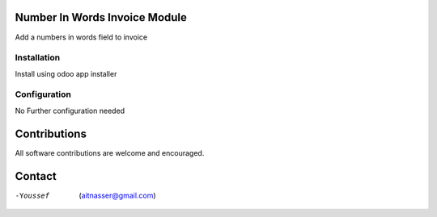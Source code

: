 .. image:: https://img.shields.io/badge/licence-AGPL--3-blue.svg
   :target: https://www.gnu.org/licenses/agpl
   :alt: License: AGPL-3

==============
Number In Words Invoice Module
==============

Add a numbers in words field to invoice

Installation
============

Install using odoo app installer

Configuration
=============

No Further configuration needed

=============
Contributions
=============

All software contributions are welcome and encouraged.


========
Contact
========

-Youssef  (aitnasser@gmail.com)
